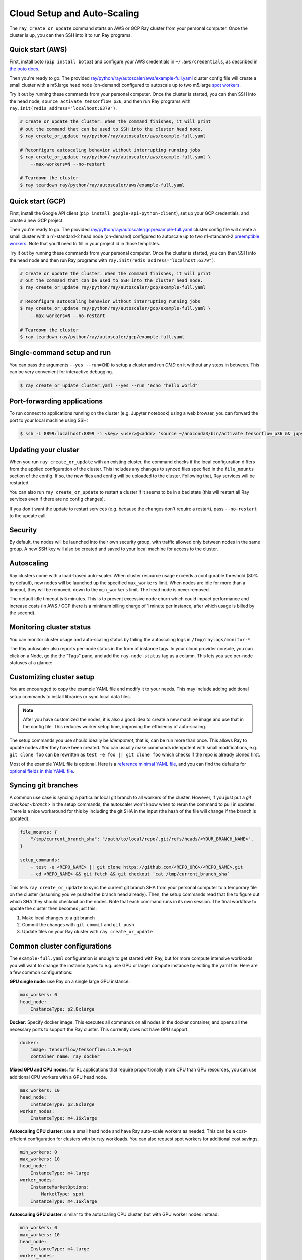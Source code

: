 Cloud Setup and Auto-Scaling
============================

The ``ray create_or_update`` command starts an AWS or GCP Ray cluster from your personal computer. Once the cluster is up, you can then SSH into it to run Ray programs.

Quick start (AWS)
-----------------

First, install boto (``pip install boto3``) and configure your AWS credentials in ``~/.aws/credentials``,
as described in `the boto docs <http://boto3.readthedocs.io/en/latest/guide/configuration.html>`__.

Then you're ready to go. The provided `ray/python/ray/autoscaler/aws/example-full.yaml <https://github.com/ray-project/ray/tree/master/python/ray/autoscaler/aws/example-full.yaml>`__ cluster config file will create a small cluster with a m5.large head node (on-demand) configured to autoscale up to two m5.large `spot workers <https://aws.amazon.com/ec2/spot/>`__.

Try it out by running these commands from your personal computer. Once the cluster is started, you can then
SSH into the head node, ``source activate tensorflow_p36``, and then run Ray programs with ``ray.init(redis_address="localhost:6379")``.

.. code-block:: bash

    # Create or update the cluster. When the command finishes, it will print
    # out the command that can be used to SSH into the cluster head node.
    $ ray create_or_update ray/python/ray/autoscaler/aws/example-full.yaml

    # Reconfigure autoscaling behavior without interrupting running jobs
    $ ray create_or_update ray/python/ray/autoscaler/aws/example-full.yaml \
        --max-workers=N --no-restart

    # Teardown the cluster
    $ ray teardown ray/python/ray/autoscaler/aws/example-full.yaml

Quick start (GCP)
-----------------

First, install the Google API client (``pip install google-api-python-client``), set up your GCP credentials, and create a new GCP project.

Then you're ready to go. The provided `ray/python/ray/autoscaler/gcp/example-full.yaml <https://github.com/ray-project/ray/tree/master/python/ray/autoscaler/gcp/example-full.yaml>`__ cluster config file will create a small cluster with a n1-standard-2 head node (on-demand) configured to autoscale up to two n1-standard-2 `preemptible workers <https://cloud.google.com/preemptible-vms/>`__. Note that you'll need to fill in your project id in those templates.

Try it out by running these commands from your personal computer. Once the cluster is started, you can then
SSH into the head node and then run Ray programs with ``ray.init(redis_address="localhost:6379")``.

.. code-block:: bash

    # Create or update the cluster. When the command finishes, it will print
    # out the command that can be used to SSH into the cluster head node.
    $ ray create_or_update ray/python/ray/autoscaler/gcp/example-full.yaml

    # Reconfigure autoscaling behavior without interrupting running jobs
    $ ray create_or_update ray/python/ray/autoscaler/gcp/example-full.yaml \
        --max-workers=N --no-restart

    # Teardown the cluster
    $ ray teardown ray/python/ray/autoscaler/gcp/example-full.yaml

Single-command setup and run
----------------------------

You can pass the arguments ``--yes --run=CMD`` to setup a cluster and run `CMD` on it without any steps in between. This can be very convenient for interactive debugging.

.. code-block:: bash

    $ ray create_or_update cluster.yaml --yes --run 'echo "hello world"'

Port-forwarding applications
----------------------------

To run connect to applications running on the cluster (e.g. Jupyter notebook) using a web browser, you can forward the port to your local machine using SSH:

.. code-block:: bash

    $ ssh -L 8899:localhost:8899 -i <key> <user>@<addr> 'source ~/anaconda3/bin/activate tensorflow_p36 && jupyter notebook --port=8899'

Updating your cluster
---------------------

When you run ``ray create_or_update`` with an existing cluster, the command checks if the local configuration differs from the applied configuration of the cluster. This includes any changes to synced files specified in the ``file_mounts`` section of the config. If so, the new files and config will be uploaded to the cluster. Following that, Ray services will be restarted.

You can also run ``ray create_or_update`` to restart a cluster if it seems to be in a bad state (this will restart all Ray services even if there are no config changes).

If you don't want the update to restart services (e.g. because the changes don't require a restart), pass ``--no-restart`` to the update call.

Security
--------

By default, the nodes will be launched into their own security group, with traffic allowed only between nodes in the same group. A new SSH key will also be created and saved to your local machine for access to the cluster.

Autoscaling
-----------

Ray clusters come with a load-based auto-scaler. When cluster resource usage exceeds a configurable threshold (80% by default), new nodes will be launched up the specified ``max_workers`` limit. When nodes are idle for more than a timeout, they will be removed, down to the ``min_workers`` limit. The head node is never removed.

The default idle timeout is 5 minutes. This is to prevent excessive node churn which could impact performance and increase costs (in AWS / GCP there is a minimum billing charge of 1 minute per instance, after which usage is billed by the second).

Monitoring cluster status
-------------------------

You can monitor cluster usage and auto-scaling status by tailing the autoscaling logs in ``/tmp/raylogs/monitor-*``.

The Ray autoscaler also reports per-node status in the form of instance tags. In your cloud provider console, you can click on a Node, go the the "Tags" pane, and add the ``ray-node-status`` tag as a column. This lets you see per-node statuses at a glance:

.. image:: autoscaler-status.png

Customizing cluster setup
-------------------------

You are encouraged to copy the example YAML file and modify it to your needs. This may include adding additional setup commands to install libraries or sync local data files.

.. note:: After you have customized the nodes, it is also a good idea to create a new machine image and use that in the config file. This reduces worker setup time, improving the efficiency of auto-scaling.

The setup commands you use should ideally be *idempotent*, that is, can be run more than once. This allows Ray to update nodes after they have been created. You can usually make commands idempotent with small modifications, e.g. ``git clone foo`` can be rewritten as ``test -e foo || git clone foo`` which checks if the repo is already cloned first.

Most of the example YAML file is optional. Here is a `reference minimal YAML file <https://github.com/ray-project/ray/tree/master/python/ray/autoscaler/aws/example-minimal.yaml>`__, and you can find the defaults for `optional fields in this YAML file <https://github.com/ray-project/ray/tree/master/python/ray/autoscaler/aws/example-full.yaml>`__.

Syncing git branches
--------------------

A common use case is syncing a particular local git branch to all workers of the cluster. However, if you just put a `git checkout <branch>` in the setup commands, the autoscaler won't know when to rerun the command to pull in updates. There is a nice workaround for this by including the git SHA in the input (the hash of the file will change if the branch is updated):

.. code-block:: yaml

    file_mounts: {
        "/tmp/current_branch_sha": "/path/to/local/repo/.git/refs/heads/<YOUR_BRANCH_NAME>",
    }

    setup_commands:
        - test -e <REPO_NAME> || git clone https://github.com/<REPO_ORG>/<REPO_NAME>.git
        - cd <REPO_NAME> && git fetch && git checkout `cat /tmp/current_branch_sha`

This tells ``ray create_or_update`` to sync the current git branch SHA from your personal computer to a temporary file on the cluster (assuming you've pushed the branch head already). Then, the setup commands read that file to figure out which SHA they should checkout on the nodes. Note that each command runs in its own session. The final workflow to update the cluster then becomes just this:

1. Make local changes to a git branch
2. Commit the changes with ``git commit`` and ``git push``
3. Update files on your Ray cluster with ``ray create_or_update``

Common cluster configurations
-----------------------------

The ``example-full.yaml`` configuration is enough to get started with Ray, but for more compute intensive workloads you will want to change the instance types to e.g. use GPU or larger compute instance by editing the yaml file. Here are a few common configurations:

**GPU single node**: use Ray on a single large GPU instance.

.. code-block:: yaml

    max_workers: 0
    head_node:
        InstanceType: p2.8xlarge

**Docker**: Specify docker image. This executes all commands on all nodes in the docker container,
and opens all the necessary ports to support the Ray cluster. This currently does not have GPU support.

.. code-block:: yaml

    docker:
        image: tensorflow/tensorflow:1.5.0-py3
        container_name: ray_docker

**Mixed GPU and CPU nodes**: for RL applications that require proportionally more
CPU than GPU resources, you can use additional CPU workers with a GPU head node.

.. code-block:: yaml

    max_workers: 10
    head_node:
        InstanceType: p2.8xlarge
    worker_nodes:
        InstanceType: m4.16xlarge

**Autoscaling CPU cluster**: use a small head node and have Ray auto-scale
workers as needed. This can be a cost-efficient configuration for clusters with
bursty workloads. You can also request spot workers for additional cost savings.

.. code-block:: yaml

    min_workers: 0
    max_workers: 10
    head_node:
        InstanceType: m4.large
    worker_nodes:
        InstanceMarketOptions:
            MarketType: spot
        InstanceType: m4.16xlarge

**Autoscaling GPU cluster**: similar to the autoscaling CPU cluster, but
with GPU worker nodes instead.

.. code-block:: yaml

    min_workers: 0
    max_workers: 10
    head_node:
        InstanceType: m4.large
    worker_nodes:
        InstanceMarketOptions:
            MarketType: spot
        InstanceType: p2.xlarge


External Node Provider
--------------------------

Ray also supports external node providers (check `node_provider.py <https://github.com/ray-project/ray/tree/master/python/ray/autoscaler/node_provider.py>`__ implementation).
You can specify the external node provider using the yaml config:

.. code-block:: yaml

    provider:
        type: external
        module: mypackage.myclass

The module needs to be in the format `package.provider_class` or `package.sub_package.provider_class`.

Additional Cloud providers
--------------------------

To use Ray autoscaling on other Cloud providers or cluster management systems, you can implement the ``NodeProvider`` interface (~100 LOC) and register it in `node_provider.py <https://github.com/ray-project/ray/tree/master/python/ray/autoscaler/node_provider.py>`__. Contributions are welcome!
